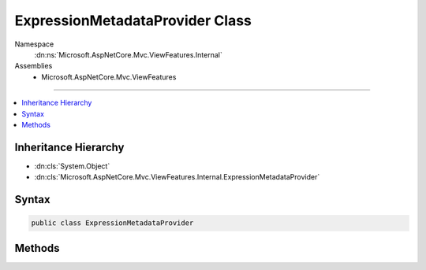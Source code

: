 

ExpressionMetadataProvider Class
================================





Namespace
    :dn:ns:`Microsoft.AspNetCore.Mvc.ViewFeatures.Internal`
Assemblies
    * Microsoft.AspNetCore.Mvc.ViewFeatures

----

.. contents::
   :local:



Inheritance Hierarchy
---------------------


* :dn:cls:`System.Object`
* :dn:cls:`Microsoft.AspNetCore.Mvc.ViewFeatures.Internal.ExpressionMetadataProvider`








Syntax
------

.. code-block:: csharp

    public class ExpressionMetadataProvider








.. dn:class:: Microsoft.AspNetCore.Mvc.ViewFeatures.Internal.ExpressionMetadataProvider
    :hidden:

.. dn:class:: Microsoft.AspNetCore.Mvc.ViewFeatures.Internal.ExpressionMetadataProvider

Methods
-------

.. dn:class:: Microsoft.AspNetCore.Mvc.ViewFeatures.Internal.ExpressionMetadataProvider
    :noindex:
    :hidden:

    
    .. dn:method:: Microsoft.AspNetCore.Mvc.ViewFeatures.Internal.ExpressionMetadataProvider.FromLambdaExpression<TModel, TResult>(System.Linq.Expressions.Expression<System.Func<TModel, TResult>>, Microsoft.AspNetCore.Mvc.ViewFeatures.ViewDataDictionary<TModel>, Microsoft.AspNetCore.Mvc.ModelBinding.IModelMetadataProvider)
    
        
    
        
        :type expression: System.Linq.Expressions.Expression<System.Linq.Expressions.Expression`1>{System.Func<System.Func`2>{TModel, TResult}}
    
        
        :type viewData: Microsoft.AspNetCore.Mvc.ViewFeatures.ViewDataDictionary<Microsoft.AspNetCore.Mvc.ViewFeatures.ViewDataDictionary`1>{TModel}
    
        
        :type metadataProvider: Microsoft.AspNetCore.Mvc.ModelBinding.IModelMetadataProvider
        :rtype: Microsoft.AspNetCore.Mvc.ViewFeatures.ModelExplorer
    
        
        .. code-block:: csharp
    
            public static ModelExplorer FromLambdaExpression<TModel, TResult>(Expression<Func<TModel, TResult>> expression, ViewDataDictionary<TModel> viewData, IModelMetadataProvider metadataProvider)
    
    .. dn:method:: Microsoft.AspNetCore.Mvc.ViewFeatures.Internal.ExpressionMetadataProvider.FromStringExpression(System.String, Microsoft.AspNetCore.Mvc.ViewFeatures.ViewDataDictionary, Microsoft.AspNetCore.Mvc.ModelBinding.IModelMetadataProvider)
    
        
    
        
        Gets :any:`Microsoft.AspNetCore.Mvc.ViewFeatures.ModelExplorer` for named <em>expression</em> in given
        <em>viewData</em>.
    
        
    
        
        :param expression: Expression name, relative to <code>viewData.Model</code>.
        
        :type expression: System.String
    
        
        :param viewData: 
            The :any:`Microsoft.AspNetCore.Mvc.ViewFeatures.ViewDataDictionary` that may contain the <em>expression</em> value.
        
        :type viewData: Microsoft.AspNetCore.Mvc.ViewFeatures.ViewDataDictionary
    
        
        :param metadataProvider: The :any:`Microsoft.AspNetCore.Mvc.ModelBinding.IModelMetadataProvider`\.
        
        :type metadataProvider: Microsoft.AspNetCore.Mvc.ModelBinding.IModelMetadataProvider
        :rtype: Microsoft.AspNetCore.Mvc.ViewFeatures.ModelExplorer
        :return: 
            :any:`Microsoft.AspNetCore.Mvc.ViewFeatures.ModelExplorer` for named <em>expression</em> in given <em>viewData</em>.
    
        
        .. code-block:: csharp
    
            public static ModelExplorer FromStringExpression(string expression, ViewDataDictionary viewData, IModelMetadataProvider metadataProvider)
    


